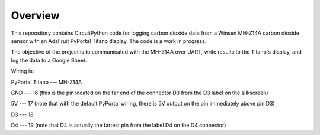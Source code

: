 Overview
============

This repoository contains CircuitPython code for logging carbon dioxide data from a Winsen MH-Z14A carbon dioxide sensor with an AdaFruit PyPortal Titano display. The code is a work in progress.  

The objective of the project is to communicated with the MH-Z14A over UART, write results to the Titano's display, and log the data to a Google Sheet.

Wiring is:  

PyPortal Titano ---  MH-Z14A

GND             ---  16 (this is the pin located on the far end of the connector D3 from the D3 label on the silkscreen)

5V              ---  17 (note that with the default PyPortal wiring, there is 5V output on the pin immediately above pin D3) 

D3              ---  18

D4              ---  19 (note that D4 is actually the fartest pin from the label D4 on the D4 connector)
